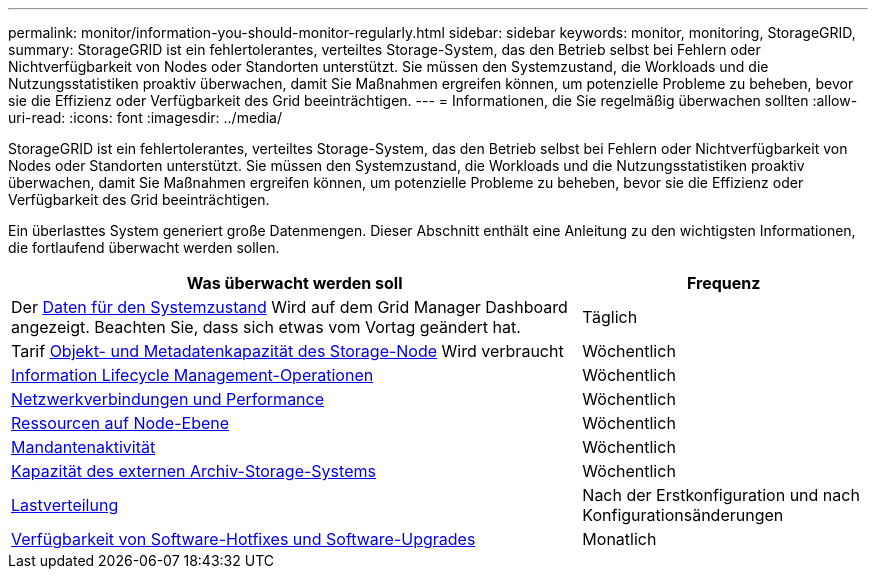 ---
permalink: monitor/information-you-should-monitor-regularly.html 
sidebar: sidebar 
keywords: monitor, monitoring, StorageGRID, 
summary: StorageGRID ist ein fehlertolerantes, verteiltes Storage-System, das den Betrieb selbst bei Fehlern oder Nichtverfügbarkeit von Nodes oder Standorten unterstützt. Sie müssen den Systemzustand, die Workloads und die Nutzungsstatistiken proaktiv überwachen, damit Sie Maßnahmen ergreifen können, um potenzielle Probleme zu beheben, bevor sie die Effizienz oder Verfügbarkeit des Grid beeinträchtigen. 
---
= Informationen, die Sie regelmäßig überwachen sollten
:allow-uri-read: 
:icons: font
:imagesdir: ../media/


[role="lead"]
StorageGRID ist ein fehlertolerantes, verteiltes Storage-System, das den Betrieb selbst bei Fehlern oder Nichtverfügbarkeit von Nodes oder Standorten unterstützt. Sie müssen den Systemzustand, die Workloads und die Nutzungsstatistiken proaktiv überwachen, damit Sie Maßnahmen ergreifen können, um potenzielle Probleme zu beheben, bevor sie die Effizienz oder Verfügbarkeit des Grid beeinträchtigen.

Ein überlasttes System generiert große Datenmengen. Dieser Abschnitt enthält eine Anleitung zu den wichtigsten Informationen, die fortlaufend überwacht werden sollen.

[cols="2a,1a"]
|===
| Was überwacht werden soll | Frequenz 


 a| 
Der xref:monitoring-system-health.adoc[Daten für den Systemzustand] Wird auf dem Grid Manager Dashboard angezeigt. Beachten Sie, dass sich etwas vom Vortag geändert hat.
 a| 
Täglich



 a| 
Tarif xref:monitoring-storage-capacity.adoc[Objekt- und Metadatenkapazität des Storage-Node] Wird verbraucht
 a| 
Wöchentlich



 a| 
xref:monitoring-information-lifecycle-management.adoc[Information Lifecycle Management-Operationen]
 a| 
Wöchentlich



 a| 
xref:monitoring-network-connections-and-performance.adoc[Netzwerkverbindungen und Performance]
 a| 
Wöchentlich



 a| 
xref:monitoring-node-level-resources.adoc[Ressourcen auf Node-Ebene]
 a| 
Wöchentlich



 a| 
xref:monitoring-tenant-activity.adoc[Mandantenaktivität]
 a| 
Wöchentlich



 a| 
xref:monitoring-archival-capacity.adoc[Kapazität des externen Archiv-Storage-Systems]
 a| 
Wöchentlich



 a| 
xref:monitoring-load-balancing-operations.adoc[Lastverteilung]
 a| 
Nach der Erstkonfiguration und nach Konfigurationsänderungen



 a| 
xref:applying-hotfixes-or-upgrading-software-if-necessary.adoc[Verfügbarkeit von Software-Hotfixes und Software-Upgrades]
 a| 
Monatlich

|===